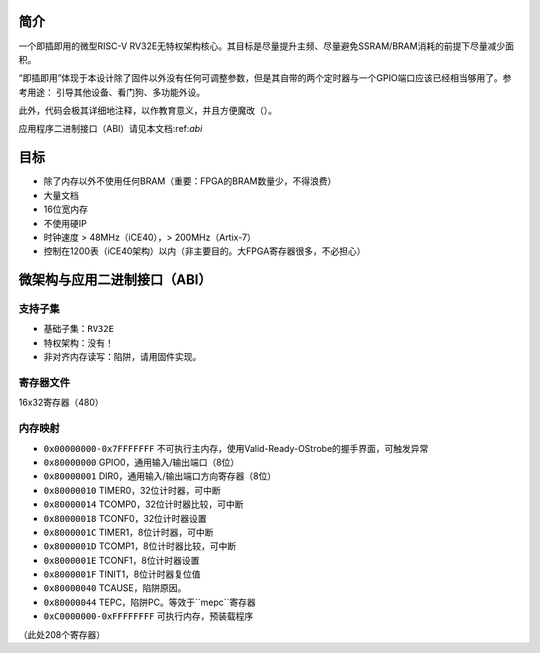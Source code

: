 简介
====

一个即插即用的微型RISC-V RV32E无特权架构核心。其目标是尽量提升主频、尽量避免SSRAM/BRAM消耗的前提下尽量减少面积。

“即插即用”体现于本设计除了固件以外没有任何可调整参数，但是其自带的两个定时器与一个GPIO端口应该已经相当够用了。参考用途：
引导其他设备、看门狗、多功能外设。

此外，代码会极其详细地注释，以作教育意义，并且方便魔改（）。

应用程序二进制接口（ABI）请见本文档:ref:`abi`

目标
====

* 除了内存以外不使用任何BRAM（重要：FPGA的BRAM数量少，不得浪费）
* 大量文档
* 16位宽内存
* 不使用硬IP
* 时钟速度 > 48MHz（iCE40），> 200MHz（Artix-7）
* 控制在1200表（iCE40架构）以内（非主要目的。大FPGA寄存器很多，不必担心）

.. _abi:
微架构与应用二进制接口（ABI）
====

支持子集
--------

* 基础子集：``RV32E``
* 特权架构：没有！
* 非对齐内存读写：陷阱，请用固件实现。

寄存器文件
--------
16x32寄存器（480）

内存映射
--------

* ``0x00000000-0x7FFFFFFF`` 不可执行主内存，使用Valid-Ready-OStrobe的握手界面，可触发异常
* ``0x80000000`` GPIO0，通用输入/输出端口（8位）
* ``0x80000001`` DIR0，通用输入/输出端口方向寄存器（8位）
* ``0x80000010`` TIMER0，32位计时器，可中断
* ``0x80000014`` TCOMP0，32位计时器比较，可中断
* ``0x80000018`` TCONF0，32位计时器设置
* ``0x8000001C`` TIMER1，8位计时器，可中断
* ``0x8000001D`` TCOMP1，8位计时器比较，可中断
* ``0x8000001E`` TCONF1，8位计时器设置
* ``0x8000001F`` TINIT1，8位计时器复位值
* ``0x80000040`` TCAUSE，陷阱原因。
* ``0x80000044`` TEPC，陷阱PC。等效于``mepc``寄存器
* ``0xC0000000-0xFFFFFFFF`` 可执行内存，预装载程序

（此处208个寄存器）